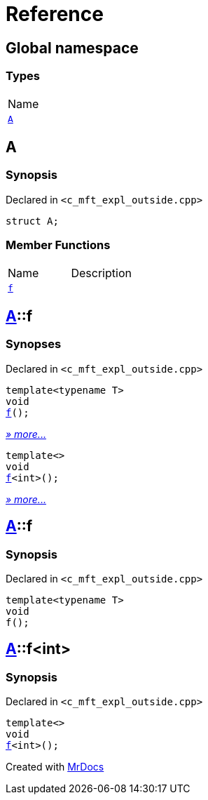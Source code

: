 = Reference
:mrdocs:

[#index]
== Global namespace

=== Types

[cols=1]
|===
| Name
| <<A,`A`>> 
|===

[#A]
== A

=== Synopsis

Declared in `&lt;c&lowbar;mft&lowbar;expl&lowbar;outside&period;cpp&gt;`

[source,cpp,subs="verbatim,replacements,macros,-callouts"]
----
struct A;
----

=== Member Functions

[cols=2]
|===
| Name
| Description
| <<A-f-07,`f`>> 
| 
|===

[#A-f-07]
== <<A,A>>::f

=== Synopses

Declared in `&lt;c&lowbar;mft&lowbar;expl&lowbar;outside&period;cpp&gt;`


[source,cpp,subs="verbatim,replacements,macros,-callouts"]
----
template&lt;typename T&gt;
void
<<A-f-0e,f>>();
----

[.small]#<<A-f-0e,_» more&period;&period;&period;_>>#


[source,cpp,subs="verbatim,replacements,macros,-callouts"]
----
template&lt;&gt;
void
<<A-f-0b,f>>&lt;int&gt;();
----

[.small]#<<A-f-0b,_» more&period;&period;&period;_>>#

[#A-f-0e]
== <<A,A>>::f

=== Synopsis

Declared in `&lt;c&lowbar;mft&lowbar;expl&lowbar;outside&period;cpp&gt;`

[source,cpp,subs="verbatim,replacements,macros,-callouts"]
----
template&lt;typename T&gt;
void
f();
----

[#A-f-0b]
== <<A,A>>::f&lt;int&gt;

=== Synopsis

Declared in `&lt;c&lowbar;mft&lowbar;expl&lowbar;outside&period;cpp&gt;`

[source,cpp,subs="verbatim,replacements,macros,-callouts"]
----
template&lt;&gt;
void
<<A-f-0e,f>>&lt;int&gt;();
----


[.small]#Created with https://www.mrdocs.com[MrDocs]#
